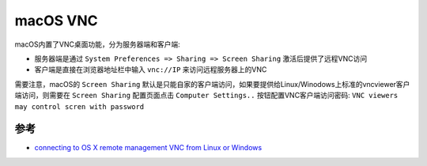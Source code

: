 .. _macos_vnc:

==============
macOS VNC
==============

macOS内置了VNC桌面功能，分为服务器端和客户端:

- 服务器端是通过 ``System Preferences => Sharing => Screen Sharing`` 激活后提供了远程VNC访问
- 客户端是直接在浏览器地址栏中输入 ``vnc://IP`` 来访问远程服务器上的VNC

需要注意，macOS的 ``Screen Sharing`` 默认是只能自家的客户端访问，如果要提供给Linux/Winodows上标准的vncviewer客户端访问，则需要在 ``Screen Sharing`` 配置页面点击 ``Computer Settings..`` 按钮配置VNC客户端访问密码: ``VNC viewers may control scren with password``

.. figure:: ../../_static/apple/macos/macos_screen_sharing_vnc.png
   :scale: 80

参考
======

- `connecting to OS X remote management VNC from Linux or Windows <https://serverfault.com/questions/188018/connecting-to-os-x-remote-management-vnc-from-linux-or-windows>`_
